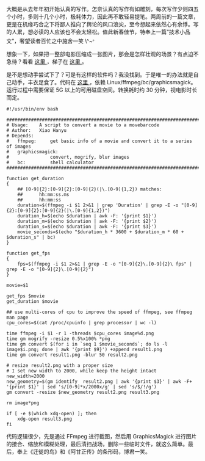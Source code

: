 大概是从去年年初开始认真的写作。怎奈认真的写作有如雕刻，每次写作少则四五个小时，多则十几个小时，极耗体力，因此再不敢轻易提笔。两周前的一篇文章，更是在机缘巧合之下将鄙人推向了舆论的风口浪尖，至今想起来依然心有余悸。写的人累，想必读的人应该也不会太轻松。值此新春佳节，特奉上一篇“技术小品文”，奢望读者百忙之中施舍一笑 \^~^{。}

想象一下，如果把一整部电影压缩成一张图片，那会是怎样壮观的场景？有点迫不急待？看看  [[http://moviebarcode.tumblr.com/][ 这里 ]]，梯子在  [[http://moviebarcode.tumblr.com/][ 这里 ]]。

是不是想动手尝试下了？可是有这样的软件吗？我没找到。于是唯一的办法就是自己动手，丰衣足食了。代码在  [[https://github.com/xiaohanyu/moviebarcode][ 这里 ]]，依赖 Linux/ffmpeg/bc/graphicsmagick。运行过程中需要保证 5G 以上的可用磁盘空间。转换耗时约 30 分钟，视电影时长而定。

#+BEGIN_SRC
    #!/usr/bin/env bash

    ################################################################################
    # Usage:    A script to convert a movie to a movebarcode
    # Author:   Xiao Hanyu
    # Depends:
    #   ffmpeg:     get basic info of a movie and convert it to a series of images
    #   graphicsmagick:
    #               convert, mogrify, blur images
    #   bc:         shell calculator
    ################################################################################

    function get_duration
    {
        ## [0-9]{2}:[0-9]{2}:[0-9]{2}(|\.[0-9]{1,2}) matches:
        ##      hh:mm:ss.ms
        ##      hh:mm:ss
        duration=$(ffmpeg -i $1 2>&1 | grep 'Duration' | grep -E -o "[0-9]{2}:[0-9]{2}:[0-9]{2}(|\.[0-9]{1,2})")
        duration_h=$(echo $duration | awk -F: '{print $1}')
        duration_m=$(echo $duration | awk -F: '{print $2}')
        duration_s=$(echo $duration | awk -F: '{print $3}')
        movie_seconds=$(echo "$duration_h * 3600 + $duration_m * 60 + $duration_s" | bc)
    }

    function get_fps
    {
        fps=$(ffmpeg -i $1 2>&1 | grep -E -o "[0-9]{2}\.[0-9]{2}\ fps" | grep -E -o "[0-9]{2}\.[0-9]{2}")
    }

    movie=$1

    get_fps $movie
    get_duration $movie

    ## use multi-cores of cpu to improve the speed of ffmpeg, see ffmpeg man page
    cpu_cores=$(cat /proc/cpuinfo | grep processor | wc -l)

    time ffmpeg -i $1 -r 1 -threads $cpu_cores image%d.png
    time gm mogrify -resize 0.5%x100% *png
    time gm convert $(for i in `seq 1 $movie_seconds`; do ls -l image$i.png; done | awk '{print $9}') +append result1.png
    time gm convert result1.png -blur 50 result2.png

    # resize result2.png with a proper size
    # I set new width to 2000, while keep the height intact
    new_width=2000
    new_geometry=$(gm identify  result2.png | awk '{print $3}' | awk -F+ '{print $1}' | sed 's/[0-9]*x/2000x/g' | sed 's/$/!/g')
    gm convert -resize $new_geometry result2.png result3.png

    rm image*png

    if [ -e $(which xdg-open) ]; then
        xdg-open result3.png
    fi
#+END_SRC

代码逻辑很少，先是通过 FFmpeg 进行截图，然后用 GraphicsMagick 进行图片的接合、缩放和模糊处理，最后清扫战场，删除一些临时文件，就这么简单。最后，奉上《迁徙的鸟》和《阿甘正传》的条形码，博君一笑。\\
[[/user_files/cnlox/Image/qianxideniao_moviebarcode.png]]

[[/user_files/cnlox/Image/aganzhengzhuan_moviebarcode.png]]
